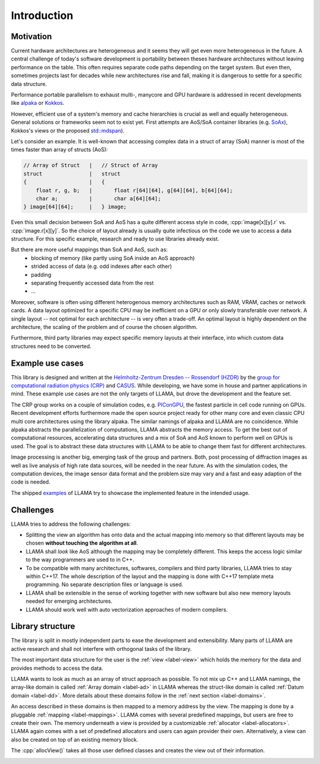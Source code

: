 Introduction
============

Motivation
----------

Current hardware architectures are heterogeneous and it seems they will get even more heterogeneous in the future.
A central challenge of today's software development is portability between theses hardware architectures without leaving performance on the table.
This often requires separate code paths depending on the target system.
But even then, sometimes projects last for decades while new architectures rise and fall, making it is dangerous to settle for a specific data structure.

Performance portable parallelism to exhaust multi-, manycore and GPU hardware is addressed in recent developments like
`alpaka <https://github.com/alpaka-group/alpaka>`_ or
`Kokkos <https://github.com/kokkos/kokkos>`_.

However, efficient use of a system's memory and cache hierarchies is crucial as well and equally heterogeneous.
General solutions or frameworks seem not to exist yet.
First attempts are AoS/SoA container libraries (e.g.
`SoAx <https://www.sciencedirect.com/science/article/pii/S0010465517303983>`_), Kokkos's views or the proposed `std::mdspan <http://wg21.link/p0009r10>`_).

Let's consider an example.
It is well-known that accessing complex data in a struct of array (SoA) manner is most of the times faster than array of structs (AoS):

.. code-block:: C++

    // Array of Struct   |   // Struct of Array
    struct               |   struct
    {                    |   {
        float r, g, b;   |       float r[64][64], g[64][64], b[64][64];
        char a;          |       char a[64][64];
    } image[64][64];     |   } image;

Even this small decision between SoA and AoS has a quite different access style in code,
:cpp:`image[x][y].r` vs. :cpp:`image.r[x][y]`.
So the choice of layout already is usually quite infectious on the code we use to access a data structure.
For this specific example, research and ready to use libraries already exist.

But there are more useful mappings than SoA and AoS, such as:
 - blocking of memory (like partly using SoA inside an AoS approach)
 - strided access of data (e.g. odd indexes after each other)
 - padding
 - separating frequently accessed data from the rest
 - ...

Moreover, software is often using different heterogenous memory architectures such as RAM, VRAM, caches or network cards.
A data layout optimized for a specific CPU may be inefficient on a GPU or only slowly transferable over network.
A single layout -- not optimal for each architecture -- is very often a trade-off.
An optimal layout is highly dependent on the architecture, the scaling of the problem and of course the chosen algorithm.

Furthermore, third party libraries may expect specific memory layouts at their interface, into which custom data structures need to be converted.

Example use cases
-----------------

This library is designed and written at the `Helmholtz-Zentrum Dresden -- Rossendorf (HZDR) <https://www.hzdr.de>`_ by the
`group for computational radiation physics (CRP) <https://www.hzdr.de/crp>`_ and `CASUS <https://www.casus.science>`_.
While developing, we have some in house and partner applications in mind.
These example use cases are not the only targets of LLAMA, but drove the development and the feature set.

The CRP group works on a couple of simulation codes, e.g.
`PIConGPU <https://picongpu.hzdr.de>`_, the fastest particle in cell code
running on GPUs. Recent development efforts furthermore made the open source
project ready for other many core and even classic CPU multi core architectures
using the library alpaka. The similar
namings of alpaka and LLAMA are no coincidence. While alpaka abstracts the
parallelization of computations, LLAMA abstracts the memory access.
To get the best out of computational resources, accelerating data
structures and a mix of SoA and AoS known to perform well on GPUs is used.
The goal is to abstract these data structures with LLAMA to be able to change
them fast for different architectures.

Image processing is another big, emerging task of the group and partners. Both,
post processing of diffraction images as well as live analysis of high rate
data sources, will be needed in the near future. As with the simulation codes, the
computation devices, the image sensor data format and the problem size may vary
and a fast and easy adaption of the code is needed.

The shipped
`examples <https://github.com/alpaka-group/llama/tree/master/examples>`_
of LLAMA try to showcase the implemented feature in the intended usage.

Challenges
----------

LLAMA tries to address the following challenges:

* Splitting the view an algorithm has onto data and the actual mapping into memory
  so that different layouts may be chosen **without touching the algorithm at all**.
* LLAMA shall *look* like AoS although the mapping may be completely different.
  This keeps the access logic similar to the way programmers are used to in C++.
* To be compatible with many architectures, softwares, compilers and third
  party libraries, LLAMA tries to stay within C++17.
  The whole description of the layout and the mapping is done with C++17 template meta programming.
  No separate description files or language is used.
* LLAMA shall be extensible in the sense of working together with new software
  but also new memory layouts needed for emerging architectures.
* LLAMA should work well with auto vectorization approaches of modern compilers.

Library structure
-----------------

The library is split in mostly independent parts to ease the development and extensibility.
Many parts of LLAMA are active research and shall not interfere with orthogonal tasks of the library.

The most important data structure for the user is the :ref:`view <label-view>`
which holds the memory for the data and provides methods to access the data.

LLAMA wants to look as much as an array of struct approach as possible. To not
mix up C++ and LLAMA namings, the array-like domain is called
:ref:`Array domain <label-ad>` in LLAMA whereas the struct-like domain is called
:ref:`Datum domain <label-dd>`. More details about these domains follow in the
:ref:`next section <label-domains>`.

An access described in these domains is then mapped to a memory address by the view.
The mapping is done by a pluggable :ref:`mapping <label-mappings>`.
LLAMA comes with several predefined mappings, but users are free to create their own.
The memory underneath a view is provided by a customizable :ref:`allocator <label-allocators>`.
LLAMA again comes with a set of predefined allocators and users can again provider their own.
Alternatively, a view can also be created on top of an existing memory block.

The :cpp:`allocView()` takes all those user defined classes and creates the view out of their information.

.. image:: ../images/allocView.svg
